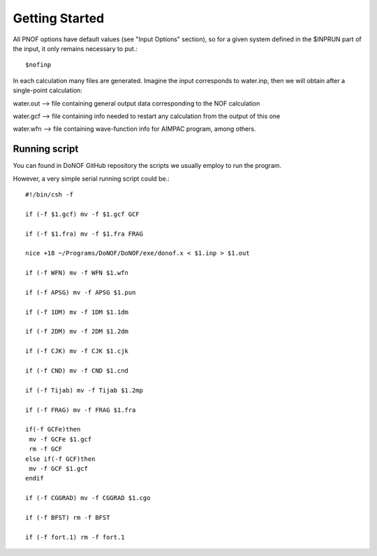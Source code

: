 Getting Started
=====

All PNOF options have default values (see "Input Options" section),
so for a given system defined in the $INPRUN part of the input,
it only remains necessary to put.::

    $nofinp

In each calculation many files are generated. Imagine the input corresponds to water.inp,
then we will obtain after a single-point calculation:

water.out --> file containing general output data corresponding to the NOF calculation

water.gcf --> file containing info needed to restart any calculation from the output of this one

water.wfn --> file containing wave-function info for AIMPAC program, among others.

Running script
^^^^^^^^^^^^^^

You can found in DoNOF GitHub repository the scripts we usually employ to run the program.

However, a very simple serial running script could be.::

    #!/bin/csh -f

    if (-f $1.gcf) mv -f $1.gcf GCF

    if (-f $1.fra) mv -f $1.fra FRAG

    nice +18 ~/Programs/DoNOF/DoNOF/exe/donof.x < $1.inp > $1.out

    if (-f WFN) mv -f WFN $1.wfn

    if (-f APSG) mv -f APSG $1.pun

    if (-f 1DM) mv -f 1DM $1.1dm

    if (-f 2DM) mv -f 2DM $1.2dm

    if (-f CJK) mv -f CJK $1.cjk

    if (-f CND) mv -f CND $1.cnd

    if (-f Tijab) mv -f Tijab $1.2mp

    if (-f FRAG) mv -f FRAG $1.fra

    if(-f GCFe)then
     mv -f GCFe $1.gcf
     rm -f GCF
    else if(-f GCF)then
     mv -f GCF $1.gcf
    endif

    if (-f CGGRAD) mv -f CGGRAD $1.cgo

    if (-f BFST) rm -f BFST

    if (-f fort.1) rm -f fort.1



